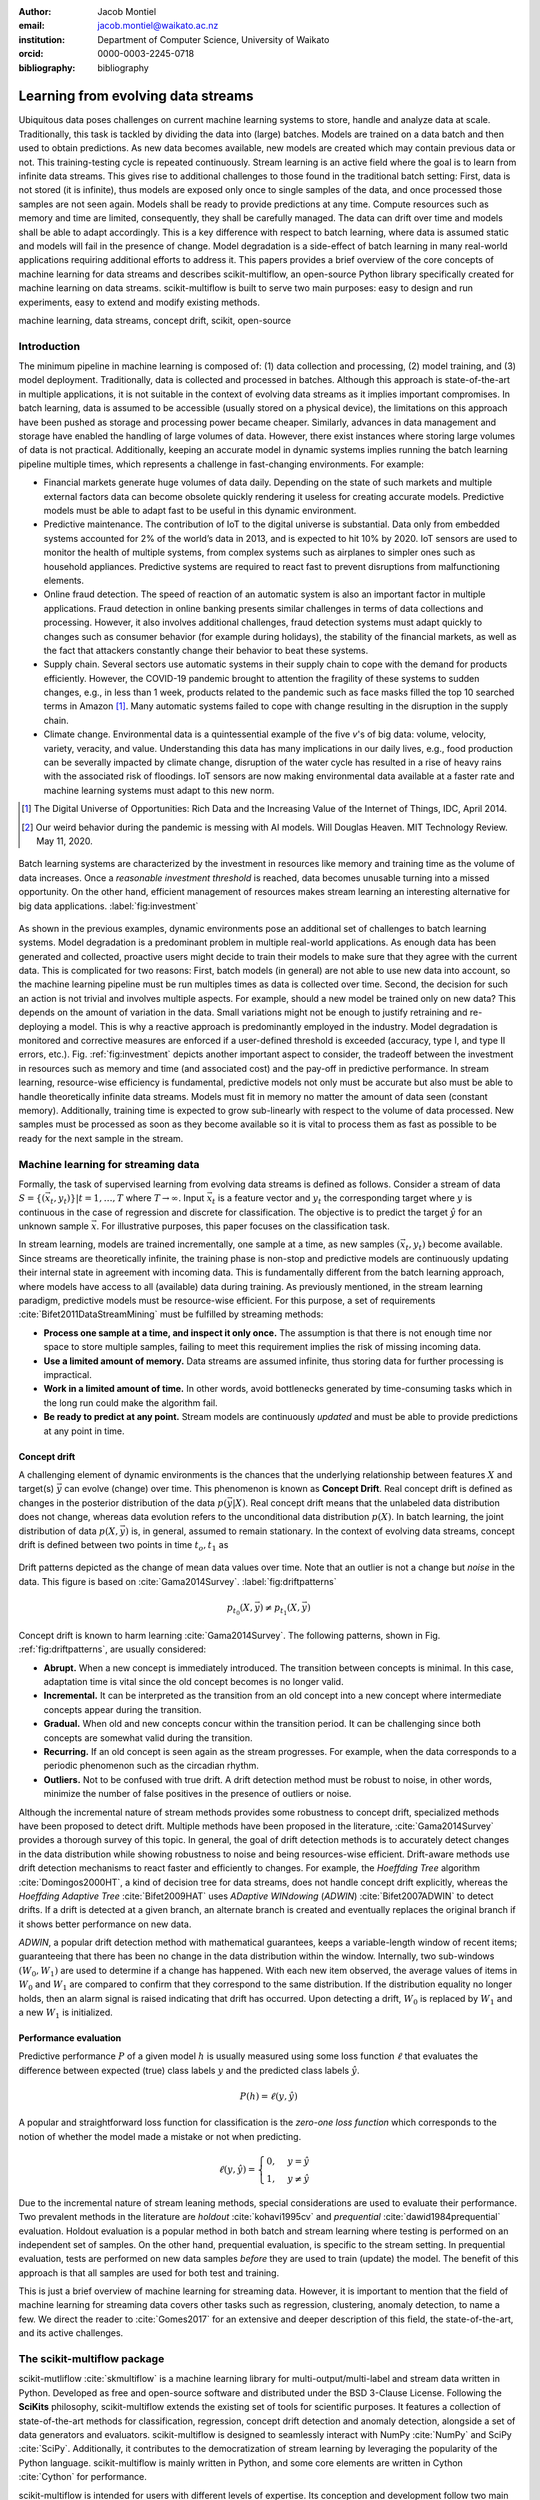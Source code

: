:author: Jacob Montiel
:email: jacob.montiel@waikato.ac.nz
:institution: Department of Computer Science, University of Waikato
:orcid: 0000-0003-2245-0718

:bibliography: bibliography

-----------------------------------
Learning from evolving data streams
-----------------------------------

.. class:: abstract

   Ubiquitous data poses challenges on current machine learning systems to store, handle and analyze data at scale.
   Traditionally, this task is tackled by dividing the data into (large) batches. Models are trained on a data batch
   and then used to obtain predictions.  As new data becomes available, new models are created which may contain
   previous data or not. This training-testing cycle is repeated continuously. Stream learning is an active field where
   the goal is to learn from infinite data streams. This gives rise to additional challenges to those found in the
   traditional batch setting: First, data is not stored (it is infinite), thus models are exposed only once to single
   samples of the data, and once processed those samples are not seen again. Models shall be ready to provide
   predictions at any time. Compute resources such as memory and time are limited, consequently, they shall be carefully
   managed. The data can drift over time and models shall be able to adapt accordingly.
   This is a key difference with respect to batch learning, where data is assumed static and models will fail in the
   presence of change. Model degradation is a side-effect of batch learning in many real-world applications requiring
   additional efforts to address it. This papers provides a brief overview of the core concepts of machine learning for
   data streams and describes scikit-multiflow, an open-source Python library specifically created for machine
   learning on data streams. scikit-multiflow is built to serve two main purposes: easy to design and run
   experiments, easy to extend and modify existing methods.

.. class:: keywords

   machine learning, data streams, concept drift, scikit, open-source

Introduction
------------

The minimum pipeline in machine learning is composed of: (1) data collection and processing, (2) model training, and
(3) model deployment. Traditionally, data is collected and processed in batches. Although this approach is
state-of-the-art in multiple applications, it is not suitable in the context of evolving data streams as it implies
important compromises. In batch learning, data is assumed to be accessible (usually stored on a physical device), the
limitations on this approach have been pushed as storage and processing power became cheaper. Similarly, advances in
data management and storage have enabled the handling of large volumes of data. However, there exist instances where
storing large volumes of data is not practical. Additionally, keeping an accurate model in dynamic systems implies
running the batch learning pipeline multiple times, which represents a challenge in fast-changing environments.
For example:

- Financial markets generate huge volumes of data daily. Depending on the state of such markets and multiple external
  factors data can become obsolete quickly rendering it useless for creating accurate models. Predictive models must be
  able to adapt fast to be useful in this dynamic environment.
- Predictive maintenance. The contribution of IoT to the digital universe is substantial. Data only from embedded
  systems accounted for 2% of the world’s data in 2013, and is expected to hit 10% by 2020. IoT sensors are used to
  monitor the health of multiple systems, from complex systems such as airplanes to simpler ones such as household 
  appliances. Predictive systems are required to react fast to prevent disruptions from malfunctioning elements.
- Online fraud detection. The speed of reaction of an automatic system is also an important factor in multiple
  applications. Fraud detection in online banking presents similar challenges in terms of data collections and
  processing. However, it also involves additional challenges, fraud detection systems must adapt quickly to changes
  such as consumer behavior (for example during holidays), the stability of the financial markets, as well as the fact
  that attackers constantly change their behavior to beat these systems.
- Supply chain. Several sectors use automatic systems in their supply chain to cope with the demand for products
  efficiently. However, the COVID-19 pandemic brought to attention the fragility of these systems to sudden changes,
  e.g., in less than 1 week, products related to the pandemic such as face masks filled the top 10 searched terms in
  Amazon [#]_. Many automatic systems failed to cope with change resulting in the disruption in the supply chain.
- Climate change. Environmental data is a quintessential example of the five *v*'s of big data: volume, velocity,
  variety, veracity, and value. Understanding this data has many implications in our daily lives, e.g., food production
  can be severally impacted by climate change, disruption of the water cycle has resulted in a rise of heavy rains with
  the associated risk of floodings. IoT sensors are now making environmental data available at a faster rate and machine
  learning systems must adapt to this new norm.

.. [#] The Digital Universe of Opportunities: Rich Data and the Increasing Value of the Internet of Things, IDC, April 2014.
.. [#] Our weird behavior during the pandemic is messing with AI models. Will Douglas Heaven. MIT Technology Review. May 11, 2020.

.. figure:: stream_opportunity.png
   :align: center
   :scale: 40%
   :figclass: t

   Batch learning systems are characterized by the investment in resources like memory and training time as the volume
   of data increases. Once a *reasonable investment threshold* is reached, data becomes unusable turning into a missed
   opportunity. On the other hand, efficient management of resources makes stream learning an interesting alternative
   for big data applications. :label:`fig:investment`

As shown in the previous examples, dynamic environments pose an additional set of challenges to batch learning systems.
Model degradation is a predominant problem in multiple real-world applications. As enough data has been generated and
collected, proactive users might decide to train their models to make sure that they agree with the current data. This
is complicated for two reasons: First, batch models (in general) are not able to use new data into account, so the
machine learning pipeline must be run multiples times as data is collected over time. Second, the decision for such an
action is not trivial and involves multiple aspects. For example, should a new model be trained only on new data? This
depends on the amount of variation in the data. Small variations might not be enough to justify retraining and
re-deploying a model. This is why a reactive approach is predominantly employed in the industry. Model degradation is
monitored and corrective measures are enforced if a user-defined threshold is exceeded (accuracy, type I, and type II
errors, etc.). Fig. :ref:`fig:investment` depicts another important aspect to consider, the tradeoff between the
investment in resources such as memory and time (and associated cost) and the pay-off in predictive performance. In
stream learning, resource-wise efficiency is fundamental, predictive models not only must be accurate but also must be
able to handle theoretically infinite data streams. Models must fit in memory no matter the amount of data seen
(constant memory). Additionally, training time is expected to grow sub-linearly with respect to the volume of data
processed. New samples must be processed as soon as they become available so it is vital to process them as fast as
possible to be ready for the next sample in the stream.

Machine learning for streaming data
-----------------------------------

Formally, the task of supervised learning from evolving data streams is defined as follows. Consider a stream of data
:math:`S=\{(\vec{x}_t,y_t)\} | t = 1,\ldots,T` where :math:`T \rightarrow \infty`. Input :math:`\vec{x}_t` is a feature
vector and :math:`y_t` the corresponding target where :math:`y` is continuous in the case of regression and discrete
for classification. The objective is to predict the target :math:`\hat{y}` for an unknown sample :math:`\vec{x}`. For
illustrative purposes, this paper focuses on the classification task.

In stream learning, models are trained incrementally, one sample at a time, as new samples :math:`(\vec{x}_t,y_t)`
become available. Since streams are theoretically infinite, the training phase is non-stop and predictive models are
continuously updating their internal state in agreement with incoming data. This is fundamentally different from the
batch learning approach, where models have access to all (available) data during training. As previously mentioned, in
the stream learning paradigm, predictive models must be resource-wise efficient. For this purpose, a set of requirements
:cite:`Bifet2011DataStreamMining` must be fulfilled by streaming methods:

- **Process one sample at a time, and inspect it only once.** The assumption is that there is not enough time nor
  space to store multiple samples, failing to meet this requirement implies the risk of missing incoming data.
- **Use a limited amount of memory.** Data streams are assumed infinite, thus storing data for further processing is
  impractical.
- **Work in a limited amount of time.** In other words, avoid bottlenecks generated by time-consuming tasks which in
  the long run could make the algorithm fail.
- **Be ready to predict at any point.** Stream models are continuously *updated* and must be able to provide predictions
  at any point in time.

Concept drift
+++++++++++++

A challenging element of dynamic environments is the chances that the underlying relationship between features
:math:`X` and target(s) :math:`\vec{y}` can evolve (change) over time. This phenomenon is known as **Concept Drift**.
Real concept drift is defined as changes in the posterior distribution of the data :math:`p(\vec{y}|X)`. Real concept
drift means that the unlabeled data distribution does not change, whereas data evolution refers to the unconditional
data distribution :math:`p(X)`. In batch learning, the joint distribution of data :math:`p(X,\vec{y})` is, in general,
assumed to remain stationary. In the context of evolving data streams, concept drift is defined between two points in
time :math:`t_o, t_1` as

.. figure:: drift_patterns.png
   :align: center
   :scale: 90%
   :figclass: wt

   Drift patterns depicted as the change of mean data values over time. Note that an outlier is not a change but
   *noise* in the data. This figure is based on :cite:`Gama2014Survey`. :label:`fig:driftpatterns`

.. math::

   p_{t_0}(X,\vec{y}) \neq p_{t_1}(X,\vec{y})

Concept drift is known to harm learning  :cite:`Gama2014Survey`. The following patterns, shown in Fig.
:ref:`fig:driftpatterns`, are usually considered:

- **Abrupt.** When a new concept is immediately introduced. The transition between concepts is minimal. In this case,
  adaptation time is vital since the old concept becomes is no longer valid.
- **Incremental.** It can be interpreted as the transition from an old concept into a new concept where intermediate
  concepts appear during the transition.
- **Gradual.** When old and new concepts concur within the transition period. It can be challenging since both concepts
  are somewhat valid during the transition.
- **Recurring.** If an old concept is seen again as the stream progresses. For example, when the data corresponds to a
  periodic phenomenon such as the circadian rhythm.
- **Outliers.** Not to be confused with true drift. A drift detection method must be robust to noise, in other words,
  minimize the number of false positives in the presence of outliers or noise.

Although the incremental nature of stream methods provides some robustness to concept drift, specialized methods have
been proposed to detect drift. Multiple methods have been proposed in the literature, :cite:`Gama2014Survey` provides a
thorough survey of this topic. In general, the goal of drift detection methods is to accurately detect changes in the
data distribution while showing robustness to noise and being resources-wise efficient.
Drift-aware methods use drift detection mechanisms to react faster and efficiently to changes. For example, the
*Hoeffding Tree* algorithm :cite:`Domingos2000HT`, a kind of decision tree for data streams, does not handle concept
drift explicitly, whereas the *Hoeffding Adaptive Tree* :cite:`Bifet2009HAT` uses *ADaptive WINdowing* (*ADWIN*)
:cite:`Bifet2007ADWIN` to detect drifts. If a drift is detected at a given branch, an alternate branch is created and
eventually replaces the original branch if it shows better performance on new data.

*ADWIN*, a popular drift detection method with mathematical guarantees, keeps a variable-length window of recent items;
guaranteeing that there has been no change in the data distribution within the window. Internally, two sub-windows
:math:`(W_0, W_1)` are used to determine if a change has happened. With each new item observed, the average values of
items in :math:`W_0` and :math:`W_1` are compared to confirm that they correspond to the same distribution. If the
distribution equality no longer holds, then an alarm signal is raised indicating that drift has occurred. Upon
detecting a drift, :math:`W_0` is replaced by :math:`W_1` and a new :math:`W_1` is initialized.

Performance evaluation
++++++++++++++++++++++

Predictive performance :math:`P` of a given model :math:`h` is usually measured using some loss function :math:`\ell`
that evaluates the difference between expected (true) class labels :math:`y` and the predicted class labels
:math:`\hat{y}`.

.. math::

   P(h) = \ell(y,\hat{y})

A popular and straightforward loss function for classification is the *zero-one loss function* which corresponds to the
notion of whether the model made a mistake or not when predicting.

.. math::

   \ell(y,\hat{y}) = \begin{cases} 0, & y = \hat{y} \\
                                  1, & y \neq \hat{y}
                     \end{cases}

Due to the incremental nature of stream leaning methods, special considerations are used to evaluate their performance.
Two prevalent methods in the literature are *holdout* :cite:`kohavi1995cv` and *prequential*
:cite:`dawid1984prequential` evaluation. Holdout evaluation is a popular method in both batch and stream learning where
testing is performed on an independent set of samples. On the other hand, prequential evaluation, is specific to the
stream setting. In prequential evaluation, tests are performed on new data samples *before* they are used to train
(update) the model. The benefit of this approach is that all samples are used for both test and training.

This is just a brief overview of machine learning for streaming data. However, it is important to mention that the
field of machine learning for streaming data covers other tasks such as regression, clustering, anomaly detection, to
name a few. We direct the reader to :cite:`Gomes2017` for an extensive and deeper description of this field, the
state-of-the-art, and its active challenges.

The scikit-multiflow package
----------------------------

scikit-mutliflow :cite:`skmultiflow` is a machine learning library for multi-output/multi-label and stream data written
in Python. Developed as free and open-source software and distributed under the BSD 3-Clause
License. Following the **SciKits** philosophy, scikit-multiflow extends the existing set of tools for scientific
purposes. It features a collection of state-of-the-art methods for classification, regression, concept drift detection
and anomaly detection, alongside a set of data generators and evaluators. scikit-multiflow is designed to seamlessly
interact with NumPy :cite:`NumPy` and SciPy :cite:`SciPy`. Additionally, it contributes to the democratization of
stream learning by leveraging the popularity of the Python language. scikit-multiflow is mainly written in Python, and
some core elements are written in Cython :cite:`Cython` for performance.

scikit-multiflow is intended for users with different levels of expertise. Its conception and development follow two
main objectives:

1. Easy to design and run experiments. This follows the need for a platform that allows fast prototyping and
   experimentation. Complex experiments can be easily performed using evaluation classes. Different data streams and
   models can be analyzed and benchmarked under multiple conditions, and the amount of code required from the
   user is kept to the minimum.
2. Easy to extend existing methods. Advanced users can create new capabilities by extending or modifying existing
   methods. This way users can focus on the details of their work rather than on the overhead when working
   from scratch

scikit-multiflow is not intended as a stand-alone solution for machine learning. It integrates with other Python
libraries such as Matplotlib :cite:`Matplotlib` for plotting, scikit-learn :cite:`scikit-learn`  for incremental
learning [#]_ compatible with the streaming setting, Pandas :cite:`Pandas` for data manipulation, Numpy and SciPy for
numerical and scientific computations. However, it is important to note that scikit-multiflow does not extend
scikit-learn, whose main focus in on batch learning. A key difference is that estimators in scikit-multiflow are
incremental by design and training is performed by calling multiple times the :code:`partial_fit()` method. The
majority of estimators implemented in scikit-multiflow are instance-incremental, meaning single instances are used to
update their internal state. A small number of estimators are batch-incremental, where mini-batches of data are used.
On the other hand, calling :code:`fit()` multiple times on a scikit-learn estimator will result in it overwriting its
internal state on each call.

.. [#] Only a small number of methods in scikit-learn are incremental.

As of version 0.5.0, the following sub-packages are available:

- :code:`anomaly_detection`: anomaly detection methods.
- :code:`data`: data stream methods including methods for batch-to-stream conversion and generators.
- :code:`drift_detection`: methods for concept drift detection.
- :code:`evaluation`: evaluation methods for stream learning.
- :code:`lazy`: methods in which generalization of the training data is delayed until a query is received, e.g.,
  neighbors-based methods such as kNN.
- :code:`meta`: meta learning (also known as ensemble) methods.
- :code:`neural_networks`: methods based on neural networks.
- :code:`prototype`: prototype-based learning methods.
- :code:`rules`: rule-based learning methods.
- :code:`transform`: perform data transformations.
- :code:`trees`: tree-based methods,

In a nutshell
-------------

In this section, we provide a quick overview of different elements of scikit-multiflow and show how to easily define
and run experiments in scikit-multiflow. Specifically, we provide examples of classification and drift detection.

Architecture
++++++++++++

Here we describe the basic components of scikit-multiflow. The ``BaseSKMObject`` class is the base class. All estimators
in scikit-multiflow are created by extending the base class and the corresponding task-specific mixin(s):
``ClassifierMixin``, ``RegressorMixin``, ``MetaEstimatorMixin`` and ``MultiOutputMixin``.

The ``ClassifierMixin`` defines the following methods:

* ``partial_fit`` -- Incrementally train the estimator with the provided labeled data.
* ``fit`` -- Interface used for passing training data as batches. Internally calls ``partial_fit``.
* ``predict`` -- Predict the class-value for the passed unlabeled data.
* ``predict_proba`` -- Calculates the probability of a sample pertaining to a given class.

During a learning task, three main tasks are performed: data is provided by the stream, the estimator is trained on
incoming data, the estimator performance is evaluated. In scikit-multiflow, data is represented by the ``Stream``
class, where the ``next_sample()`` method is used to request new data. The ``StreamEvaluator`` class provides an easy
way to set-up experiments. Implementations for holdout and prequential evaluation methods are available. A stream
and one or more estimators can be passed to an evaluator.

Classification task
+++++++++++++++++++

In this example, we will use the SEA generator. A stream generator does not store any data but generates it on demand.
The ``SEAGenerator`` class creates data corresponding to a binary classification problem. The data contains 3 numerical
features, from which only 2 are relevant for learning [#]_. We will use the data from the generator to train a
Naive Bayes classifier. For compactness, the following examples do not include import statements, and external
libraries are referenced by standard aliases.

As previously mentioned, a popular method to monitor the performance of stream learning methods is the prequential
evaluation. When a new data sample ``(X, y)`` arrives: 1. Predictions are obtained for the new data sample (X) to
evaluate how well the model performs. 2. Then the new data sample ``(X, y)`` is used to train the model so it updates
its internal state. The prequential evaluation can be easily implemented as a loop:

.. [#] Some data generators and estimators use random numbers generators. When set, the ``random_state`` parameter enforces reproducible results.

.. code-block:: python

   stream = SEAGenerator(random_state=1)
   classifier = NaiveBayes()

   n_samples = 0
   correct_cnt = 0
   max_samples = 2000

   # Prequential evaluation loop
   while n_samples < max_samples and \
   stream.has_more_samples():
       X, y = stream.next_sample()
       # Predict class for new data
       y_pred = classifier.predict(X)
       if y[0] == y_pred[0]:
           correct_cnt += 1
       # Partially fit (train) model with new data
       classifier.partial_fit(X, y)
       n_samples += 1

   print('{} samples analyzed.'.format(n_samples))
   print('Accuracy: {}'.format(correct_cnt / n_samples))

   > 2000 samples analyzed.
   > NaiveBayes classifier accuracy: 0.9395

The previous example shows that the Naive Bayes classifier achieves an accuracy of 93.95% after processing all the
samples. However, learning from data streams is a continuous task and a best-practice is to monitor the performance of
the model at different points of the stream. In this example, we use an instance of the ``Stream`` class as it provides
the ``next_sample()`` method to request data and the returned data is a tuple of ``numpy.ndarray``. Thus, the above
loop can be easily modified to read from other data structures such as ``numpy.ndarray`` or ``pandas.DataFrame``. For
real-time applications where data is actually represented as a stream (e.g. Google's protocol buffers), the ``Stream``
class can be extended to wrap the necessary code to interact with the stream.

.. figure:: experiment_1.png
   :align: center
   :scale: 60%
   :figclass: wt

   Performance comparison between ``NaiveBayes`` and ``SGDClassifier`` using the ``EvaluatePrequential``
   class. :label:`fig:prequential`

The prequential evaluation method is implemented in the ``EvaluatePrequential`` class. This class provides extra
functionalities including:

- Easy setup of different evaluation configurations
- Selection of different performance metrics
- Visualization of performance over time
- Ability to benchmark multiple models concurrently
- Saving evaluation results to a csv file

We can run the same experiment on the SEA data. This time we compare two classifiers: ``NaiveBayes`` and
``SGDClassifier`` (linear SVM with SGD training). We use the ``SGDClassifier`` in order to demonstrate the
compatibility with incremental methods from scikit-learn.

.. code-block:: python

   stream = SEAGenerator(random_state=1)
   nb = NaiveBayes()
   svm = SGDClassifier()
   # Setup the evaluation
   metrics = ['accuracy', 'kappa',
              'running_time', 'model_size']
   eval = EvaluatePrequential(show_plot=True,
                              max_samples=20000,
                              metrics=metrics)
   # Run the evaluation
   eval.evaluate(stream=stream, model=[nb, svm],
                        model_names=['NB', 'SVM']);

During the evaluation, a dynamic plot displays the performance of both estimators over the stream, Fig.
:ref:`fig:prequential`. Once the evaluation is completed, a summary is displayed in the terminal. For this example and
considering the evaluation configuration::

   Processed samples: 20000
   Mean performance:
   NB - Accuracy     : 0.9430
   NB - Kappa        : 0.8621
   NB - Training time (s)  : 0.56
   NB - Testing time  (s)  : 1.31
   NB - Total time    (s)  : 1.87
   NB - Size (kB)          : 6.8076
   SVM - Accuracy     : 0.9560
   SVM - Kappa        : 0.8984
   SVM - Training time (s)  : 4.70
   SVM - Testing time  (s)  : 1.73
   SVM - Total time    (s)  : 6.43
   SVM - Size (kB)          : 3.4531

In Fig. :ref:`fig:prequential`, we observe the evolution of both estimators as they are trained on data from the stream.
Although ``NaiveBayes`` has better performance at the beginning of the stream, ``SGDClassifier`` eventually outperforms
it. In the plot we show performance at multiple points, measured by the given metric (accuracy, kappa, etc.) in two
ways: *Mean* corresponds to the average performance on all data seen previously, resulting in a smooth line. *Current*
indicates the performance over a sliding window with the latest data from the stream, The size of the sliding window can
be defined by the user and is useful to analyze the 'current' performance of an estimator. In this experiment, we also
measure resources in terms of time (training + testing) and memory. ``NaiveBayes``is faster and uses slightly more
memory. On the other hand, ``SGDClassifier`` is slower and has a smaller memory footprint.

Concept drift detection
+++++++++++++++++++++++

For this example, we will generate a synthetic data stream. The first 1000 samples of the stream contain a sequence
from a normal distribution with :math:`\mu_a=0.8`, :math:`\sigma_a=0.05`, followed by 1000 samples from a normal
distribution with :math:`\mu_b=0.4`, :math:`\sigma_b=0.2`, and the last 1000 samples from a normal distribution with
:math:`\mu_c=0.6`, :math:`\sigma_c=0.1`. The distribution of data in the described synthetic stream is shown in Fig.
:ref:`fig:drift`.

.. figure:: synthetic_drift.png
   :figclass: hb

   Synthetic data simulating a drift. The stream is composed by two distributions of 500 samples. :label:`fig:drift`

.. figure:: experiment_2.png
   :align: center
   :scale: 60%
   :figclass: w

   Benchmarking the Hoeffding Tree vs the Hoeffding Adaptive Tree on presence of drift. :label:`fig:trees`

.. code-block:: python

   random_state = np.random.RandomState(12345)
   dist_a = random_state.normal(0.8, 0.05, 1000)
   dist_b = random_state.normal(0.4, 0.02, 1000)
   dist_c = random_state.normal(0.6, 0.1, 1000)
   stream = np.concatenate((dist_a, dist_b, dist_c))

We will use the ADaptive WINdowing (ADWIN) drift detection method. The goal is to detect that drift has occurred after
samples 1000 and 2000 in the synthetic data stream.

.. code-block:: python

   drift_detector = ADWIN()

   for i, val in enumerate(stream_int):
      drift_detector.add_element(val)
      if drift_detector.detected_change():
         print('Change detected at index {}'.format(i))

         drift_detector.reset()

   > Change detected at index 1055
   > Change detected at index 2079

Impact of drift on learning
+++++++++++++++++++++++++++

Concept drift can have a significant impact on predictive performance if not handled properly. Most batch models will
fail in the presence of drift as they are essentially trained on different data. On the other hand, stream learning
methods continuously update themselves and can adapt to new concepts. Furthermore, drift-aware methods use change
detection methods to trigger mitigation mechanisms if a change in performance is detected.

In this example, we compare two popular stream models: the ``HoeffdingTreeClassifier``, and its drift-aware version,
the ``HoeffdingAdaptiveTreeClassifier``.

For this example, we will load the data from a csv file using the ``FileStream`` class. The data corresponds to the
output of the ``AGRAWALGenerator`` with 3 gradual drifts at the 5k, 10k, and 15k marks. A gradual drift means that the
old concept is gradually replaced by a new one, in other words, there exists a transition period in which the two
concepts are present.

.. code-block:: python

   stream = FileStream("agr_a_20k.csv")
   ht = HoeffdingTreeClassifier(),
   hat = HoeffdingAdaptiveTreeClassifier()
   # Setup the evaluation
   metrics = ['accuracy', 'kappa', 'model_size']
   eval = EvaluatePrequential(show_plot=True,
                              metrics=metrics,
                              n_wait=100)
   # Run the evaluation
   eval.evaluate(stream=stream, model=[hy, hat],
                 model_names=['HT', 'HAT']);

The summary of the evaluation is::

   Processed samples: 20000
   Mean performance:
   HT - Accuracy     : 0.7279
   HT - Kappa        : 0.4530
   HT - Size (kB)          : 175.8711
   HAT - Accuracy     : 0.8070
   HAT - Kappa        : 0.6122
   HAT - Size (kB)          : 122.0986

The result of this experiment is shown in Fig. :ref:`fig:trees`. During the first 5K samples, we see that both methods
behave in a very similar way, which is expected as the ``HoeffdingAdaptiveTreeClassifier`` essentially works as the
``HoeffdingTreeClassifier`` when there is no drift. At the 5K mark, the first drift is observable by the sudden drop in
the performance of both estimators. However, notice that the ``HoeffdingAdaptiveTreeClassifier`` has the edge and
recovers faster. The same behavior is observed after the drift in the 15K mark. Interestingly, after the drift at 10K,
the ``HoeffdingTreeClassifier`` is better for a small period but is quickly overtaken. In this experiment, we can also
see that the *current* performance evaluation provides richer insights on the performance of each estimator. It is
worth noting the difference in memory between these estimators. The ``HoeffdingAdaptiveTreeClassifier`` achieves better
performance while requiring less space in memory. This indicates that the branch replacement mechanism triggered by
ADWIN has been applied, resulting in a less complex tree structure representing the data.

Note that the volume of data in the previous examples is for illustrative purposes only. Real streaming data
applications usually are exposed to data in the magnitude of millions of samples.

Get scikit-multiflow
--------------------

scikit-multiflow work with Python 3.5+ and can be used on Linux, macOS, and Windows. The source code is publicly
available in a GitHub. The stable release version is available via ``conda-forge`` (recommended) and ``pip``:

.. code-block:: console

   $ conda install -c conda-forge scikit-multiflow

   $ pip install -U scikit-multiflow

The latest development version is available in the project's repository:
https://github.com/scikit-multiflow/scikit-multiflow. Stable and development versions are also available as ``docker``
images.

Conclusions and final remarks
-----------------------------

In this paper, we provide a brief overview of machine learning for data streams. Stream learning is an alternative to
standard batch learning in dynamic environments where data is continuously generated (potentially infinite) and data is
non-stationary but evolves (concept drift).  We present examples of applications and describe the challenges and
requirements of machine learning techniques to be used on streaming data effectively and efficiently.

We describe scikit-multiflow, an open-source machine learning library for data streams in Python. The design
of scikit-multiflow is based on two principles: to be easy to design and run experiments, and to be easy to extend and
modify existing methods. We provide a quick overview of the core elements of scikit-multiflow and show how it can be
used for the tasks of classification and drift detection.

Acknowledgments
----------------

The author is particularly grateful to Prof. Albert Bifet from the Department of Computer Science at the University of
Waikato for his continuous support. We also thank Saulo Martiello Mastelini from the Institute of Mathematics and
Computer Sciences at the University of São Paulo, for his ongoing collaboration on scikit-multiflow and his valuable
work as one of the maintainers of the project. We thank interns who have contributed to scikit-multiflow and the
open-source community who helps and motivate us to improve this project. We gratefully acknowledge the constructive
comments of the reviewers. 
